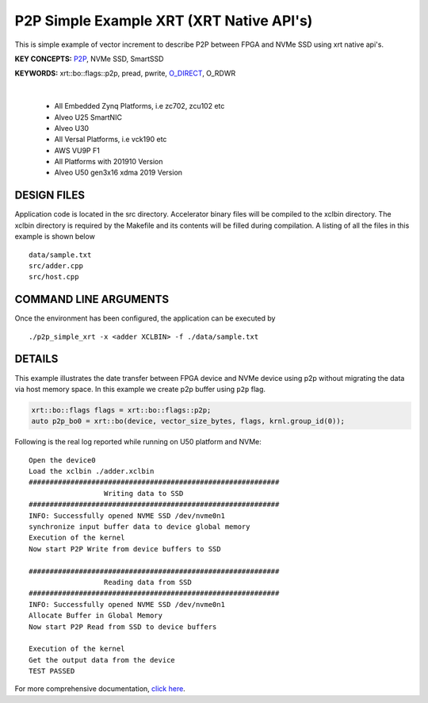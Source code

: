 P2P Simple Example XRT (XRT Native API's)
=========================================

This is simple example of vector increment to describe P2P between FPGA and NVMe SSD using xrt native api's.

**KEY CONCEPTS:** `P2P <https://docs.xilinx.com/r/en-US/ug1393-vitis-application-acceleration/p2p>`__, NVMe SSD, SmartSSD

**KEYWORDS:** xrt::bo::flags::p2p, pread, pwrite, `O_DIRECT <https://docs.xilinx.com/r/en-US/ug1393-vitis-application-acceleration/Special-Data-Transfer-Models>`__, O_RDWR

.. raw:: html

 <details>

.. raw:: html

 <summary> 

 <b>EXCLUDED PLATFORMS:</b>

.. raw:: html

 </summary>
|
..

 - All Embedded Zynq Platforms, i.e zc702, zcu102 etc
 - Alveo U25 SmartNIC
 - Alveo U30
 - All Versal Platforms, i.e vck190 etc
 - AWS VU9P F1
 - All Platforms with 201910 Version
 - Alveo U50 gen3x16 xdma 2019 Version

.. raw:: html

 </details>

.. raw:: html

DESIGN FILES
------------

Application code is located in the src directory. Accelerator binary files will be compiled to the xclbin directory. The xclbin directory is required by the Makefile and its contents will be filled during compilation. A listing of all the files in this example is shown below

::

   data/sample.txt
   src/adder.cpp
   src/host.cpp
   
COMMAND LINE ARGUMENTS
----------------------

Once the environment has been configured, the application can be executed by

::

   ./p2p_simple_xrt -x <adder XCLBIN> -f ./data/sample.txt

DETAILS
-------

This example illustrates the date transfer between FPGA device and NVMe device
using p2p without migrating the data via host memory space. In this example 
we create p2p buffer using ``p2p`` flag.

.. code:: cpp

   xrt::bo::flags flags = xrt::bo::flags::p2p;
   auto p2p_bo0 = xrt::bo(device, vector_size_bytes, flags, krnl.group_id(0));

Following is the real log reported while running on U50 platform and NVMe:

::

   Open the device0
   Load the xclbin ./adder.xclbin
   ############################################################
                     Writing data to SSD                       
   ############################################################
   INFO: Successfully opened NVME SSD /dev/nvme0n1
   synchronize input buffer data to device global memory
   Execution of the kernel
   Now start P2P Write from device buffers to SSD
   
   ############################################################
                     Reading data from SSD                       
   ############################################################
   INFO: Successfully opened NVME SSD /dev/nvme0n1
   Allocate Buffer in Global Memory
   Now start P2P Read from SSD to device buffers
   
   Execution of the kernel
   Get the output data from the device
   TEST PASSED
    

For more comprehensive documentation, `click here <http://xilinx.github.io/Vitis_Accel_Examples>`__.